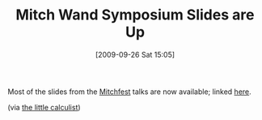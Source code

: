 #+POSTID: 4002
#+DATE: [2009-09-26 Sat 15:05]
#+OPTIONS: toc:nil num:nil todo:nil pri:nil tags:nil ^:nil TeX:nil
#+CATEGORY: Link
#+TAGS: Programming
#+TITLE: Mitch Wand Symposium Slides are Up

Most of the slides from the [[http://www.ccs.neu.edu/events/wand-symposium/][Mitchfest]] talks are now available; linked [[http://www.ccs.neu.edu/events/wand-symposium/program.html][here]].

(via [[http://calculist.blogspot.com/2009/09/mitchfest-blog.html][the little calculist]])



